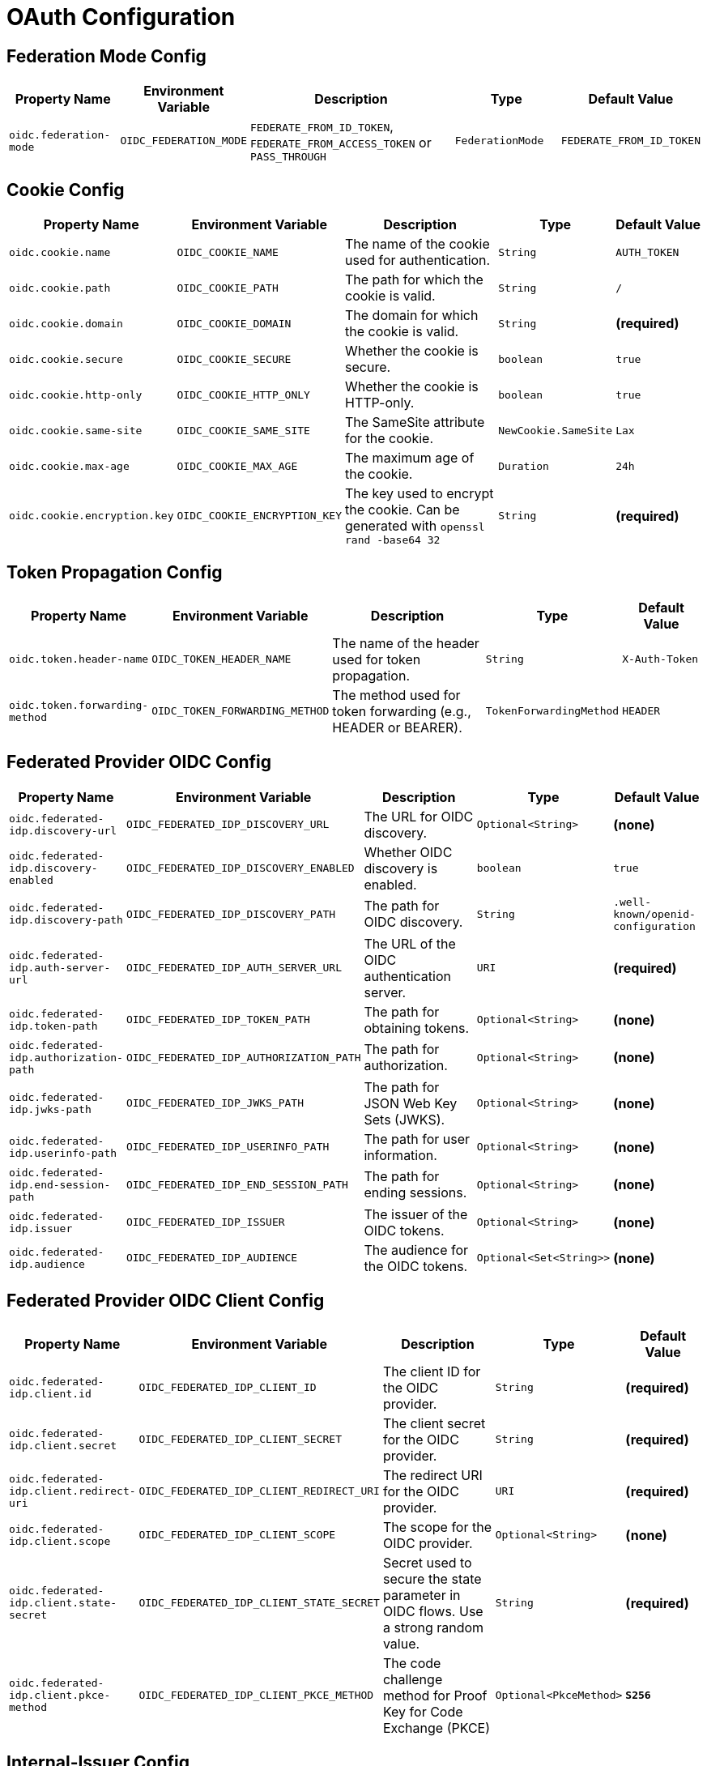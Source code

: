 = OAuth Configuration

== Federation Mode Config

[cols="a,a,2a,a,a", options="header"]
|===
| Property Name | Environment Variable | Description | Type | Default Value
| `oidc.federation-mode` | `OIDC_FEDERATION_MODE` | `FEDERATE_FROM_ID_TOKEN`, `FEDERATE_FROM_ACCESS_TOKEN` or `PASS_THROUGH` | `FederationMode` | `FEDERATE_FROM_ID_TOKEN`
|===

== Cookie Config

[cols="a,a,2a,a,a", options="header"]
|===
| Property Name | Environment Variable | Description | Type | Default Value
| `oidc.cookie.name` | `OIDC_COOKIE_NAME` | The name of the cookie used for authentication. | `String` | `AUTH_TOKEN`
| `oidc.cookie.path` | `OIDC_COOKIE_PATH` | The path for which the cookie is valid. | `String` | `/`
| `oidc.cookie.domain` | `OIDC_COOKIE_DOMAIN` | The domain for which the cookie is valid. | `String` | *(required)*
| `oidc.cookie.secure` | `OIDC_COOKIE_SECURE` | Whether the cookie is secure. | `boolean` | `true`
| `oidc.cookie.http-only` | `OIDC_COOKIE_HTTP_ONLY` | Whether the cookie is HTTP-only. | `boolean` | `true`
| `oidc.cookie.same-site` | `OIDC_COOKIE_SAME_SITE` | The SameSite attribute for the cookie. | `NewCookie.SameSite` | `Lax`
| `oidc.cookie.max-age` | `OIDC_COOKIE_MAX_AGE` | The maximum age of the cookie. | `Duration` | `24h`
| `oidc.cookie.encryption.key` | `OIDC_COOKIE_ENCRYPTION_KEY` | The key used to encrypt the cookie. Can be generated with `openssl rand -base64 32` | `String` | *(required)*
|===

== Token Propagation Config

[cols="a,a,2a,a,a", options="header"]
|===
| Property Name | Environment Variable | Description | Type | Default Value
| `oidc.token.header-name` | `OIDC_TOKEN_HEADER_NAME` | The name of the header used for token propagation. | `String` | `X-Auth-Token`
| `oidc.token.forwarding-method` | `OIDC_TOKEN_FORWARDING_METHOD` | The method used for token forwarding (e.g., HEADER or BEARER). | `TokenForwardingMethod` | `HEADER`
|===

== Federated Provider OIDC Config

[cols="a,a,2a,a,a", options="header"]
|===
| Property Name | Environment Variable | Description | Type | Default Value
| `oidc.federated-idp.discovery-url` | `OIDC_FEDERATED_IDP_DISCOVERY_URL` | The URL for OIDC discovery. | `Optional<String>` | *(none)*
| `oidc.federated-idp.discovery-enabled` | `OIDC_FEDERATED_IDP_DISCOVERY_ENABLED` | Whether OIDC discovery is enabled. | `boolean` | `true`
| `oidc.federated-idp.discovery-path` | `OIDC_FEDERATED_IDP_DISCOVERY_PATH` | The path for OIDC discovery. | `String` | `.well-known/openid-configuration`
| `oidc.federated-idp.auth-server-url` | `OIDC_FEDERATED_IDP_AUTH_SERVER_URL` | The URL of the OIDC authentication server. | `URI` | *(required)*
| `oidc.federated-idp.token-path` | `OIDC_FEDERATED_IDP_TOKEN_PATH` | The path for obtaining tokens. | `Optional<String>` | *(none)*
| `oidc.federated-idp.authorization-path` | `OIDC_FEDERATED_IDP_AUTHORIZATION_PATH` | The path for authorization. | `Optional<String>` | *(none)*
| `oidc.federated-idp.jwks-path` | `OIDC_FEDERATED_IDP_JWKS_PATH` | The path for JSON Web Key Sets (JWKS). | `Optional<String>` | *(none)*
| `oidc.federated-idp.userinfo-path` | `OIDC_FEDERATED_IDP_USERINFO_PATH` | The path for user information. | `Optional<String>` | *(none)*
| `oidc.federated-idp.end-session-path` | `OIDC_FEDERATED_IDP_END_SESSION_PATH` | The path for ending sessions. | `Optional<String>` | *(none)*
| `oidc.federated-idp.issuer` | `OIDC_FEDERATED_IDP_ISSUER` | The issuer of the OIDC tokens. | `Optional<String>` | *(none)*
| `oidc.federated-idp.audience` | `OIDC_FEDERATED_IDP_AUDIENCE` | The audience for the OIDC tokens. | `Optional<Set<String>>` | *(none)*
|===

== Federated Provider OIDC Client Config

[cols="a,a,2a,a,a", options="header"]
|===
| Property Name | Environment Variable | Description | Type | Default Value
| `oidc.federated-idp.client.id` | `OIDC_FEDERATED_IDP_CLIENT_ID` | The client ID for the OIDC provider. | `String` | *(required)*
| `oidc.federated-idp.client.secret` | `OIDC_FEDERATED_IDP_CLIENT_SECRET` | The client secret for the OIDC provider. | `String` | *(required)*
| `oidc.federated-idp.client.redirect-uri` | `OIDC_FEDERATED_IDP_CLIENT_REDIRECT_URI` | The redirect URI for the OIDC provider. | `URI` | *(required)*
| `oidc.federated-idp.client.scope` | `OIDC_FEDERATED_IDP_CLIENT_SCOPE` | The scope for the OIDC provider. | `Optional<String>` | *(none)*
| `oidc.federated-idp.client.state-secret` | `OIDC_FEDERATED_IDP_CLIENT_STATE_SECRET` | Secret used to secure the state parameter in OIDC flows. Use a strong random value. | `String` | *(required)*
| `oidc.federated-idp.client.pkce-method` | `OIDC_FEDERATED_IDP_CLIENT_PKCE_METHOD` | The code challenge method for Proof Key for Code Exchange (PKCE)  | `Optional<PkceMethod>` | *`S256`*
|===

== Internal-Issuer Config

[cols="a,a,2a,a,a", options="header"]
|===
| Property Name | Environment Variable | Description | Type | Default Value
| `oidc.internal-issuer.issuer` | `OIDC_INTERNAL_ISSUER_ISSUER` | The issuer for internal tokens. | `String` | *(required)*
| `oidc.internal-issuer.audience` | `OIDC_INTERNAL_ISSUER_AUDIENCE` | The audience for internal tokens. | `String` | `oauth2-proxy`
| `oidc.internal-issuer.expiration` | `OIDC_INTERNAL_ISSUER_EXPIRATION` | The expiration time for internal tokens. | `Duration` | `8h`
| `oidc.internal-issuer.scope` | `OIDC_INTERNAL_ISSUER_SCOPE` | The scope for internal tokens. | `Optional<String>` | *(none)*
| `oidc.internal-issuer.pass-through-claims` | `OIDC_INTERNAL_ISSUER_PASS_THROUGH_CLAIMS` | List of claims to pass through. | `List<String>` | `email`
| `oidc.internal-issuer.optional-pass-through-claims` | `OIDC_INTERNAL_ISSUER_OPTIONAL_PASS_THROUGH_CLAIMS` | Optional claims to pass through in internal tokens. | `List<String>` | `family_name,given_name`
| `oidc.internal-issuer.map-claims` | `OIDC_INTERNAL_ISSUER_MAP_CLAIMS` | Claims to map in internal tokens. | `Optional<List<ClaimMapping>>` | *(none)*
| `oidc.internal-issuer.claim-mappings` | `OIDC_INTERNAL_ISSUER_CLAIM_MAPPINGS` | Claim mappings for internal tokens. | `Optional<List<TranslateClaimItems>>` | *(none)*
| `oidc.internal-issuer.additional-claims` | `OIDC_INTERNAL_ISSUER_ADDITIONAL_CLAIMS` | Additional claims for internal tokens. | `Optional<List<AdditionalClaim>>` | *(none)*
| `oidc.internal-issuer.keys.key-id` | `OIDC_INTERNAL_ISSUER_KEYS_KEY_ID` | The key ID for signing internal tokens. | `Optional<String>` | *(none)*
| `oidc.internal-issuer.keys.signature-algorithm` | `OIDC_INTERNAL_ISSUER_KEYS_SIGNATURE_ALGORITHM` | The signature algorithm for internal tokens. | `SignatureAlgorithm` | `ES256`
| `oidc.internal-issuer.keys.private-key` | `OIDC_INTERNAL_ISSUER_KEYS_PRIVATE_KEY` | The private key for signing internal tokens. | `Optional<String>` | *(none)*
| `oidc.internal-issuer.keys.private-key.location` | `OIDC_INTERNAL_ISSUER_KEYS_PRIVATE_KEY_LOCATION` | The location of the private key for signing internal tokens. | `Optional<String>` | *(none)*
| `oidc.internal-issuer.keys.public-key` | `OIDC_INTERNAL_ISSUER_KEYS_PUBLIC_KEY` | The public key for verifying internal tokens. | `Optional<String>` | *(none)*
| `oidc.internal-issuer.keys.public-key.location` | `OIDC_INTERNAL_ISSUER_KEYS_PUBLIC_KEY_LOCATION` | The location of the public key for verifying internal tokens. | `Optional<String>` | *(none)*
|===

== Additional Claim Config

[cols="a,a,2a,a,a", options="header"]
|===
| Property Name | Environment Variable | Description | Type | Default Value
| `oidc.internal-issuer.additional-claims[].name` | `OIDC_INTERNAL_ISSUER_ADDITIONAL_CLAIMS_0_NAME` | The name of the additional claim. | `String` | *(required)*
| `oidc.internal-issuer.additional-claims[].value` | `OIDC_INTERNAL_ISSUER_ADDITIONAL_CLAIMS_0_VALUE` | The value of the additional claim. | `Optional<String>` | *(none)*
| `oidc.internal-issuer.additional-claims[].values` | `OIDC_INTERNAL_ISSUER_ADDITIONAL_CLAIMS_0_VALUES` | A list of values for the additional claim. | `Optional<List<String>>` | *(none)*
|===

== Claim Mapping Config

[cols="a,a,2a,a,a", options="header"]
|===
| Property Name | Environment Variable | Description | Type | Default Value
| `oidc.internal-issuer.map-claims[].from` | `OIDC_INTERNAL_ISSUER_MAP_CLAIMS_0_FROM` | The source claim name to map from. | `String` | *(required)*
| `oidc.internal-issuer.map-claims[].to` | `OIDC_INTERNAL_ISSUER_MAP_CLAIMS_0_TO` | The target claim name to map to. | `String` | *(required)*
| `oidc.internal-issuer.map-claims[].required` | `OIDC_INTERNAL_ISSUER_MAP_CLAIMS_0_REQUIRED` | Whether the claim is required. | `boolean` | `false`
| `oidc.internal-issuer.map-claims[].separator` | `OIDC_INTERNAL_ISSUER_MAP_CLAIMS_0_SEPARATOR` | The separator for multi-value claims. | `String` | `,`
| `oidc.internal-issuer.map-claims[].target-type` | `OIDC_INTERNAL_ISSUER_MAP_CLAIMS_0_TARGET_TYPE` | The target type of the claim (e.g., `string`, `number`). | `ClaimType` | `string`
|===

== Translate Claim Items Config

Clam-Mappings are applied after the claims have been mapped and are used to translate their values.

[cols="a,a,2a,a,a", options="header"]
|===
| Property Name | Environment Variable | Description | Type | Default Value
| `oidc.internal-issuer.claim-mappings[].claim` | `OIDC_INTERNAL_ISSUER_CLAIM_MAPPINGS_0_CLAIM` | The name of the claim to translate. | `String` | *(required)*
| `oidc.internal-issuer.claim-mappings[].value-mappings[].from` | `OIDC_INTERNAL_ISSUER_CLAIM_MAPPINGS_0_VALUE_MAPPINGS_0_FROM` | The source value to map from. | `String` | *(required)*
| `oidc.internal-issuer.claim-mappings[].value-mappings[].to` | `OIDC_INTERNAL_ISSUER_CLAIM_MAPPINGS_0_VALUE_MAPPINGS_0_TO` | The target values to map to. | `List<String>` | *(required)*
| `oidc.internal-issuer.claim-mappings[].remove-non-matching` | `OIDC_INTERNAL_ISSUER_CLAIM_MAPPINGS_0_REMOVE_NON_MATCHING` | Whether to remove non-matching values. | `boolean` | `true`
|===
